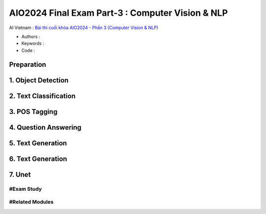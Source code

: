 .. AIO2025-Share-Value-Together 
.. AIO25-HANDS-ON
.. AIVN-Tutorials
.. AIO2024-Final-Exam-Part-3

AIO2024 Final Exam Part-3 : Computer Vision & NLP
+++++++++++++++++++++++++++++++++++++++++++++++++
AI Vietnam : `Bài thi cuối khóa AIO2024 - Phần 3 (Computer Vision & NLP) <https://aivietnam.edu.vn/blog/cv-nlp-exam#>`_

- Authors :  
- Keywords : 
- Code : 

Preparation
~~~~~~~~~~~

1. Object Detection
~~~~~~~~~~~~~~~~~~~~

2. Text Classification
~~~~~~~~~~~~~~~~~~~~~~

3. POS Tagging
~~~~~~~~~~~~~~

4. Question Answering
~~~~~~~~~~~~~~~~~~~~~

5. Text Generation
~~~~~~~~~~~~~~~~~~

6. Text Generation
~~~~~~~~~~~~~~~~~~

7. Unet
~~~~~~~

#Exam Study
^^^^^^^^^^^

#Related Modules
^^^^^^^^^^^^^^^^
